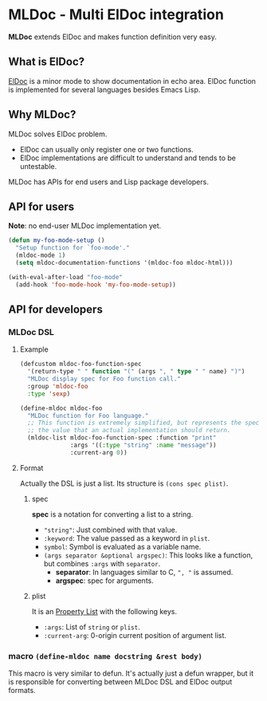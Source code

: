 * MLDoc - Multi ElDoc integration
*MLDoc* extends ElDoc and makes function definition very easy.
** What is ElDoc?
[[https://www.emacswiki.org/emacs/ElDoc][ElDoc]] is a minor mode to show documentation in echo area.
ElDoc function is implemented for several languages besides Emacs Lisp.
** Why MLDoc?
MLDoc solves ElDoc problem.
- ElDoc can usually only register one or two functions.
- ElDoc implementations are difficult to understand and tends to be untestable.
MLDoc has APIs for end users and Lisp package developers.
** API for users
*Note*: no end-user MLDoc implementation yet.
#+BEGIN_SRC emacs-lisp
(defun my-foo-mode-setup ()
  "Setup function for `foo-mode'."
  (mldoc-mode 1)
  (setq mldoc-documentation-functions '(mldoc-foo mldoc-html)))

(with-eval-after-load "foo-mode"
  (add-hook 'foo-mode-hook 'my-foo-mode-setup))
#+END_SRC
** API for developers
*** MLDoc DSL
**** Example
#+BEGIN_SRC emacs-lisp
(defcustom mldoc-foo-function-spec
  '(return-type " " function "(" (args ", " type " " name) ")")
  "MLDoc display spec for Foo function call."
  :group 'mldoc-foo
  :type 'sexp)

(define-mldoc mldoc-foo
  "MLDoc function for Foo language."
  ;; This function is extremely simplified, but represents the specification of
  ;; the value that an actual implementation should return.
  (mldoc-list mldoc-foo-function-spec :function "print"
              :args '((:type "string" :name "message"))
              :current-arg 0))
#+END_SRC
**** Format
Actually the DSL is just a list.  Its structure is =(cons spec plist)=.
***** spec
*spec* is a notation for converting a list to a string.
- ="string"=: Just combined with that value.
- =:keyword=: The value passed as a keyword in =plist=.
- =symbol=: Symbol is evaluated as a variable name.
- =(args separator &optional argspec)=: This looks like a function, but combines =:args= with =separator=.
  - *separator*: In languages similar to C, =", "= is assumed.
  - *argspec*: spec for arguments.
***** plist
It is an [[https://www.gnu.org/software/emacs/manual/html_node/elisp/Property-Lists.html#Property-Lists][Property List]] with the following keys.
- =:args=: List of =string= or =plist=.
- =:current-arg=: 0-origin current position of argument list.
*** macro =(define-mldoc name docstring &rest body)=
This macro is very similar to defun.
It's actually just a defun wrapper, but it is responsible for converting between MLDoc DSL and ElDoc output formats.
